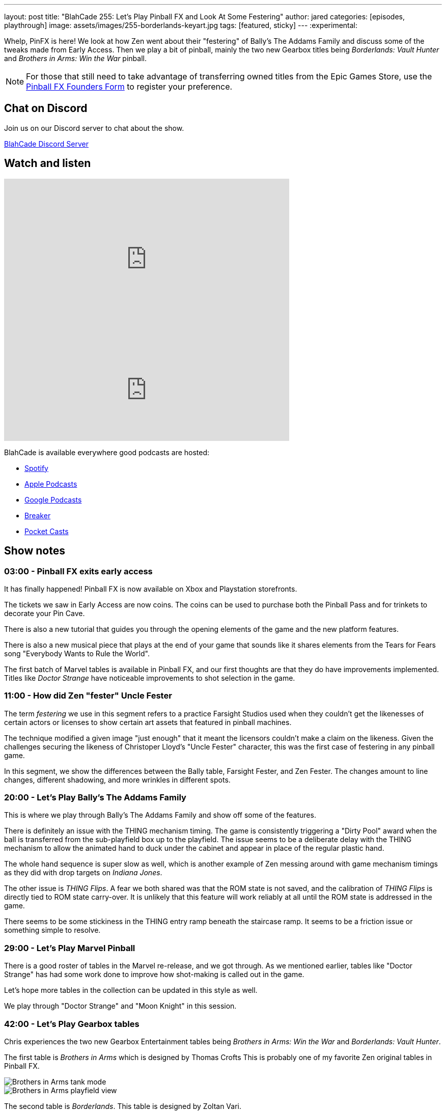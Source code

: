 ---
layout: post
title:  "BlahCade 255: Let's Play Pinball FX and Look At Some Festering"
author: jared
categories: [episodes, playthrough]
image: assets/images/255-borderlands-keyart.jpg
tags: [featured, sticky]
---
:experimental:

Whelp, PinFX is here! 
We look at how Zen went about their "festering" of Bally's The Addams Family and discuss some of the tweaks made from Early Access.
Then we play a bit of pinball, mainly the two new Gearbox titles being _Borderlands: Vault Hunter_ and _Brothers in Arms: Win the War_ pinball.

NOTE: For those that still need to take advantage of transferring owned titles from the Epic Games Store, use the https://forms.gle/VhYWMkES1euw3GJB9[Pinball FX Founders Form] to register your preference.

== Chat on Discord

Join us on our Discord server to chat about the show.

https://discord.gg/c6HmDcQhpq[BlahCade Discord Server]

== Watch and listen

video::Hr2zqcXprkw[youtube, width=560, height=315]

++++
<iframe src="https://anchor.fm/blahcade-pinball-podcast/embed/episodes/Lets-Play-Pinball-FX-and-Look-At-Some-Festering-e1vko9k" height="200px" width="560px" frameborder="0" scrolling="no"></iframe>
++++

BlahCade is available everywhere good podcasts are hosted:

* https://open.spotify.com/show/0Kw9Ccr7adJdDsF4mBQqSu[Spotify]

* https://podcasts.apple.com/us/podcast/blahcade-podcast/id1039748922?uo=4[Apple Podcasts]

* https://podcasts.google.com/feed/aHR0cHM6Ly9zaG91dGVuZ2luZS5jb20vQmxhaENhZGVQb2RjYXN0LnhtbA?sa=X&ved=0CAMQ4aUDahgKEwjYtqi8sIX1AhUAAAAAHQAAAAAQlgI[Google Podcasts]

* https://www.breaker.audio/blahcade-podcast[Breaker]

* https://pca.st/jilmqg24[Pocket Casts]

== Show notes

=== 03:00 - Pinball FX exits early access

It has finally happened!
Pinball FX is now available on Xbox and Playstation storefronts. 

The tickets we saw in Early Access are now coins. The coins can be used to purchase both the Pinball Pass and for trinkets to decorate your Pin Cave.

There is also a new tutorial that guides you through the opening elements of the game and the new platform features.

There is also a new musical piece that plays at the end of your game that sounds like it shares elements from the Tears for Fears song "Everybody Wants to Rule the World".

The first batch of Marvel tables is available in Pinball FX, and our first thoughts are that they do have improvements implemented.
Titles like _Doctor Strange_ have noticeable improvements to shot selection in the game.

=== 11:00 - How did Zen "fester" Uncle Fester

The term _festering_ we use in this segment refers to a practice Farsight Studios used when they couldn't get the likenesses of certain actors or licenses to show certain art assets that featured in pinball machines. 

The technique modified a given image "just enough" that it meant the licensors couldn't make a claim on the likeness.
Given the challenges securing the likeness of Christoper Lloyd's "Uncle Fester" character, this was the first case of festering in any pinball game. 

In this segment, we show the differences between the Bally table, Farsight Fester, and Zen Fester.
The changes amount to line changes, different shadowing, and more wrinkles in different spots.

=== 20:00 - Let's Play Bally's The Addams Family

This is where we play through Bally's The Addams Family and show off some of the features.

There is definitely an issue with the THING mechanism timing.
The game is consistently triggering a "Dirty Pool" award when the ball is transferred from the sub-playfield box up to the playfield. The issue seems to be a deliberate delay with the THING mechanism to allow the animated hand to duck under the cabinet and appear in place of the regular plastic hand.

The whole hand sequence is super slow as well, which is another example of Zen messing around with game mechanism timings as they did with drop targets on _Indiana Jones_. 

The other issue is _THING Flips_.
A fear we both shared was that the ROM state is not saved, and the calibration of _THING Flips_ is directly tied to ROM state carry-over. 
It is unlikely that this feature will work reliably at all until the ROM state is addressed in the game. 

There seems to be some stickiness in the THING entry ramp beneath the staircase ramp. 
It seems to be a friction issue or something simple to resolve. 

=== 29:00 - Let's Play Marvel Pinball

There is a good roster of tables in the Marvel re-release, and we got through. 
As we mentioned earlier, tables like "Doctor Strange" has had some work done to improve how shot-making is called out in the game. 

Let's hope more tables in the collection can be updated in this style as well.

We play through "Doctor Strange" and "Moon Knight" in this session.

=== 42:00 - Let's Play Gearbox tables

Chris experiences the two new Gearbox Entertainment tables being _Brothers in Arms: Win the War_ and _Borderlands: Vault Hunter_. 

The first table is _Brothers in Arms_ which is designed by Thomas Crofts
This is probably one of my favorite Zen original tables in Pinball FX. 

image::Gearbox_Brothers_in_Arms_Bazooka_Hit_The_Tank_Jpg_Fullhd.jpg[Brothers in Arms tank mode]

image::Gearbox_Brothers_in_Arms_View_1_Jpg_Fullhd.jpg[Brothers in Arms playfield view]

The second table is _Borderlands_.
This table is designed by Zoltan Vari.

image::Gearbox_Borderlands_8_Multiball_Mode_Jpg_Fullhd.jpg[Borderlands table in multiball mode]

image::Gearbox_Borderlands_Psycho_On_Playfield_Jpg_Fullhd.jpg[Borderlands psycho on playfield]

This game is very strange to play because it doesn't really have any mode start hole. 
You have to shoot around the playfield to start modes.
We really had to look at the instructions to even have a hope of understanding how this table worked. 

The skill shot mechanism could be spelled-out better during gameplay. 
Even more frustrating is that the instructions to understand how the skill shot works are buried halfway through the embedded table guide. 

== Thanks for listening

Thanks for watching or listening to this episode: we hope you enjoyed it.

If you liked the episode, please consider leaving a review about the show on https://podcasts.apple.com/au/podcast/blahcade-podcast/id1039748922[Apple Podcasts^]. 
Reviews matter, and we appreciate the time you invest in writing them.

If you want to https://www.blahcadepinball.com/support-the-show.html[Say thanks^] for this episode, click the link to learn how you can help the show.

If you want to make your digital pinball cabinet look amazing, why not use our https://www.blahcadepinball.com/backglass.html[Cabinet backbox art^] for your build?